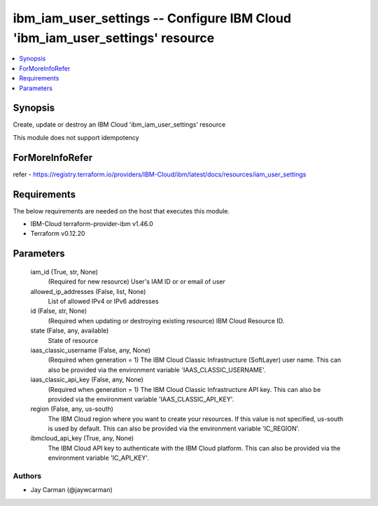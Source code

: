
ibm_iam_user_settings -- Configure IBM Cloud 'ibm_iam_user_settings' resource
=============================================================================

.. contents::
   :local:
   :depth: 1


Synopsis
--------

Create, update or destroy an IBM Cloud 'ibm_iam_user_settings' resource

This module does not support idempotency


ForMoreInfoRefer
----------------
refer - https://registry.terraform.io/providers/IBM-Cloud/ibm/latest/docs/resources/iam_user_settings

Requirements
------------
The below requirements are needed on the host that executes this module.

- IBM-Cloud terraform-provider-ibm v1.46.0
- Terraform v0.12.20



Parameters
----------

  iam_id (True, str, None)
    (Required for new resource) User's IAM ID or or email of user


  allowed_ip_addresses (False, list, None)
    List of allowed IPv4 or IPv6 addresses


  id (False, str, None)
    (Required when updating or destroying existing resource) IBM Cloud Resource ID.


  state (False, any, available)
    State of resource


  iaas_classic_username (False, any, None)
    (Required when generation = 1) The IBM Cloud Classic Infrastructure (SoftLayer) user name. This can also be provided via the environment variable 'IAAS_CLASSIC_USERNAME'.


  iaas_classic_api_key (False, any, None)
    (Required when generation = 1) The IBM Cloud Classic Infrastructure API key. This can also be provided via the environment variable 'IAAS_CLASSIC_API_KEY'.


  region (False, any, us-south)
    The IBM Cloud region where you want to create your resources. If this value is not specified, us-south is used by default. This can also be provided via the environment variable 'IC_REGION'.


  ibmcloud_api_key (True, any, None)
    The IBM Cloud API key to authenticate with the IBM Cloud platform. This can also be provided via the environment variable 'IC_API_KEY'.













Authors
~~~~~~~

- Jay Carman (@jaywcarman)

